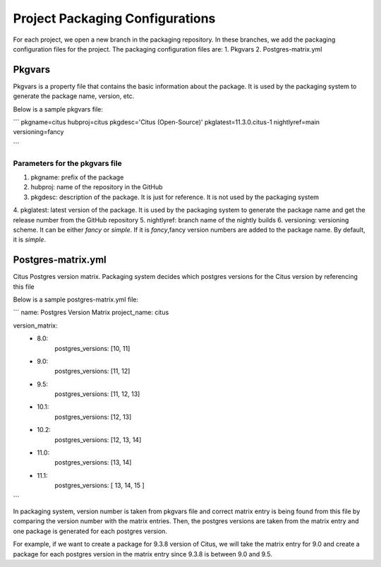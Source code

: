 Project Packaging Configurations
=================================

For each project, we open a new branch in the packaging repository.
In these branches, we add the packaging configuration files for the project. The packaging configuration files are:
1. Pkgvars
2. Postgres-matrix.yml

Pkgvars
-------
Pkgvars is a property file that contains the basic information about the package. It is used by the packaging system to generate the package name, version, etc.

Below is a sample pkgvars file:

```
pkgname=citus
hubproj=citus
pkgdesc='Citus (Open-Source)'
pkglatest=11.3.0.citus-1
nightlyref=main
versioning=fancy

```

Parameters for the pkgvars file
~~~~~~~~~~~~~~~~~~~~~~~~~~~~~~~
1. pkgname: prefix of the package
2. hubproj: name of the repository in the GitHub
3. pkgdesc: description of the package. It is just for reference. It is not used by the packaging system
4. pkglatest: latest version of the package. It is used by the packaging system to generate the package name and get the release number
from the GitHub repository
5. nightlyref: branch name of the nightly builds
6. versioning: versioning scheme. It can be either `fancy` or `simple`. If it is `fancy`,fancy version numbers are added to the package name.
By default, it is `simple`.

Postgres-matrix.yml
-------
Citus Postgres version matrix. Packaging system decides which postgres versions for the Citus version by referencing this file

Below is a sample postgres-matrix.yml file:

```
name: Postgres Version Matrix
project_name: citus

version_matrix:
  - 8.0:
      postgres_versions: [10, 11]
  - 9.0:
      postgres_versions: [11, 12]
  - 9.5:
      postgres_versions: [11, 12, 13]
  - 10.1:
      postgres_versions: [12, 13]
  - 10.2:
      postgres_versions: [12, 13, 14]
  - 11.0:
      postgres_versions: [13, 14]
  - 11.1:
      postgres_versions: [ 13, 14, 15 ]

```

In packaging system, version number is taken from pkgvars file and correct matrix entry is being found from this file by comparing the version number with the matrix entries.
Then, the postgres versions are taken from the matrix entry and one package is generated for each postgres version.

For example, if we want to create a package for 9.3.8 version of Citus, we will take the matrix entry for 9.0 and
create a package for each postgres version in the matrix entry since 9.3.8 is between 9.0 and 9.5.

